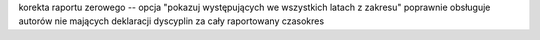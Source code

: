 
korekta raportu zerowego -- opcja "pokazuj występujących we wszystkich latach
z zakresu" poprawnie obsługuje autorów nie mających deklaracji dyscyplin
za cały raportowany czasokres
